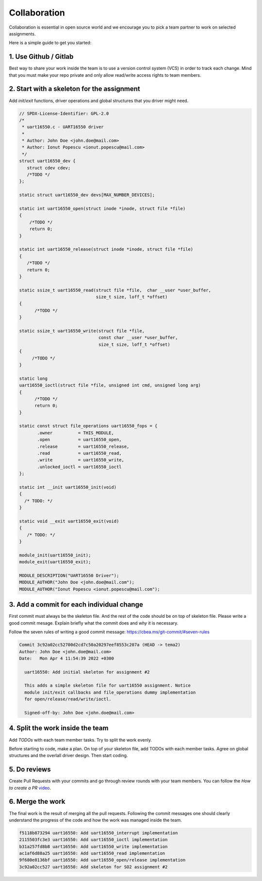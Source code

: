 =============
Collaboration
=============

Collaboration is essential in open source world and we encourage you
to pick a team partner to work on selected assignments.

Here is a simple guide to get you started:

1. Use Github / Gitlab
----------------------

Best way to share your work inside the team is to use a version control system (VCS)
in order to track each change. Mind that you must make your repo private and only allow
read/write access rights to team members.

2. Start with a skeleton for the assignment
-------------------------------------------

Add `init`/`exit` functions, driver operations and global structures that you driver might need.

.. code-block:: c

  // SPDX-License-Identifier: GPL-2.0
  /*
   * uart16550.c - UART16550 driver
   *
   * Author: John Doe <john.doe@mail.com>
   * Author: Ionut Popescu <ionut.popescu@mail.com>
   */
  struct uart16550_dev {
     struct cdev cdev;
     /*TODO */
  };

  static struct uart16550_dev devs[MAX_NUMBER_DEVICES];

  static int uart16550_open(struct inode *inode, struct file *file)
  {
      /*TODO */
      return 0;
  }

  static int uart16550_release(struct inode *inode, struct file *file)
  {
     /*TODO */
     return 0;
  }

  static ssize_t uart16550_read(struct file *file,  char __user *user_buffer,
                                size_t size, loff_t *offset)
  {
        /*TODO */
  }

  static ssize_t uart16550_write(struct file *file,
                                 const char __user *user_buffer,
                                 size_t size, loff_t *offset)
  {
       /*TODO */
  }

  static long
  uart16550_ioctl(struct file *file, unsigned int cmd, unsigned long arg)
  {
        /*TODO */
        return 0;
  }

  static const struct file_operations uart16550_fops = {
         .owner		 = THIS_MODULE,
         .open		 = uart16550_open,
         .release	 = uart16550_release,
         .read		 = uart16550_read,
         .write		 = uart16550_write,
         .unlocked_ioctl = uart16550_ioctl
  };

  static int __init uart16550_init(void)
  {
    /* TODO: */
  }

  static void __exit uart16550_exit(void)
  {
     /* TODO: */
  }

  module_init(uart16550_init);
  module_exit(uart16550_exit);

  MODULE_DESCRIPTION("UART16550 Driver");
  MODULE_AUTHOR("John Doe <john.doe@mail.com");
  MODULE_AUTHOR("Ionut Popescu <ionut.popescu@mail.com");

3. Add a commit for each individual change
------------------------------------------

First commit must always be the skeleton file. And the rest of the code should be on top of skeleton file.
Please write a good commit mesage. Explain briefly what the commit does and *why* it is necessary.

Follow the seven rules of writing a good commit message: https://cbea.ms/git-commit/#seven-rules

.. code-block:: console

  Commit 3c92a02cc52700d2cd7c50a20297eef8553c207a (HEAD -> tema2)
  Author: John Doe <john.doe@mail.com>
  Date:   Mon Apr 4 11:54:39 2022 +0300

    uart16550: Add initial skeleton for assignment #2

    This adds a simple skeleton file for uart16550 assignment. Notice
    module init/exit callbacks and file_operations dummy implementation
    for open/release/read/write/ioctl.

    Signed-off-by: John Doe <john.doe@mail.com>

4. Split the work inside the team
---------------------------------

Add `TODOs` with each team member tasks. Try to split the work evenly.

Before starting to code, make a plan. On top of your skeleton file, add TODOs with each member tasks. Agree on global
structures and the overlall driver design. Then start coding.

5. Do reviews
-------------

Create Pull Requests with your commits and go through review rounds with your team members. You can follow the `How to create a PR` `video <https://www.youtube.com/watch?v=YvoHJJWvn98>`_.

6. Merge the work
-----------------

The final work is the result of merging all the pull requests. Following the commit messages
one should clearly understand the progress of the code and how the work was managed inside the team.

.. code-block:: console

  f5118b873294 uart16550: Add uart16550_interrupt implementation
  2115503fc3e3 uart16550: Add uart16550_ioctl implementation
  b31a257fd8b8 uart16550: Add uart16550_write implementation
  ac1af6d88a25 uart16550: Add uart16550_read implementation
  9f680e8136bf uart16550: Add uart16550_open/release implementation
  3c92a02cc527 uart16550: Add skeleton for SO2 assignment #2
